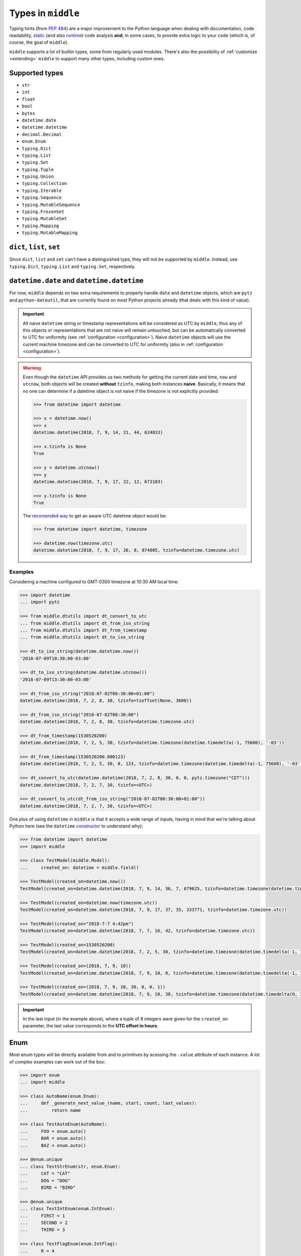 .. _types:

===================
Types in ``middle``
===================

Typing hints (from `PEP 484 <https://www.python.org/dev/peps/pep-0484/>`_) are a major improvement to the Python language when dealing with documentation, code readability, `static <https://pyre-check.org/>`_ (and also `runtime <https://github.com/Instagram/MonkeyType>`_) code analysis **and**, in some cases, to provide extra logic to your code (which is, of course, the goal of ``middle``).

``middle`` supports a lot of builtin types, some from regularly used modules. There's also the possibility of :ref:`customize <extending>` ``middle`` to support many other types, including custom ones.

Supported types
---------------

- ``str``
- ``int``
- ``float``
- ``bool``
- ``bytes``
- ``datetime.date``
- ``datetime.datetime``
- ``decimal.Decimal``
- ``enum.Enum``
- ``typing.Dict``
- ``typing.List``
- ``typing.Set``
- ``typing.Tuple``
- ``typing.Union``
- ``typing.Collection``
- ``typing.Iterable``
- ``typing.Sequence``
- ``typing.MutableSequence``
- ``typing.FrozenSet``
- ``typing.MutableSet``
- ``typing.Mapping``
- ``typing.MutableMapping``

``dict``, ``list``, ``set``
---------------------------

Since ``dict``, ``list`` and ``set`` can't have a distinguished type, they will not be supported by ``middle``. Instead, use ``typing.Dict``, ``typing.List`` and ``typing.Set``, respectively.

``datetime.date`` and ``datetime.datetime``
-------------------------------------------

For now, ``middle`` depends on two extra requirements to properly handle ``date`` and ``datetime`` objects, which are ``pytz`` and ``python-dateutil``, that are currently found on most Python projects already (that deals with this kind of value).

.. important::

    All naive ``datetime`` string or timestamp representations will be considered as UTC by ``middle``, thus any of this objects or representations that are not naive will remain untouched, but can be automatically converted to UTC for uniformity (see :ref:`configuration <configuration>`). Naive ``datetime`` objects will use the current machine timezone and can be converted to UTC for uniformity (also in :ref:`configuration <configuration>`).

.. warning::

    Even though the ``datetime`` API provides us two methods for getting the current date and time, ``now`` and ``utcnow``, both objects will be created **without** ``tzinfo``, making both instances **naive**. Basically, it means that no one can determine if a datetime object is not naive if the timezone is not explicitly provided:

    .. code-block:: pycon

        >>> from datetime import datetime

        >>> x = datetime.now()
        >>> x
        datetime.datetime(2018, 7, 9, 14, 21, 44, 624833)

        >>> x.tzinfo is None
        True

        >>> y = datetime.utcnow()
        >>> y
        datetime.datetime(2018, 7, 9, 17, 22, 12, 673103)

        >>> y.tzinfo is None
        True

    The `recomended way <https://docs.python.org/3/library/datetime.html#datetime.datetime.now>`_ to get an aware UTC datetime object would be:

    .. code-block:: pycon

        >>> from datetime import datetime, timezone

        >>> datetime.now(timezone.utc)
        datetime.datetime(2018, 7, 9, 17, 26, 8, 874805, tzinfo=datetime.timezone.utc)


Examples
~~~~~~~~

Considering a machine configured to GMT-0300 timezone at 10:30 AM local time:

.. code-block:: pycon

    >>> import datetime
    ... import pytz

    >>> from middle.dtutils import dt_convert_to_utc
    ... from middle.dtutils import dt_from_iso_string
    ... from middle.dtutils import dt_from_timestamp
    ... from middle.dtutils import dt_to_iso_string

    >>> dt_to_iso_string(datetime.datetime.now())
    '2018-07-09T10:30:00-03:00'

    >>> dt_to_iso_string(datetime.datetime.utcnow())
    '2018-07-09T13:30:00-03:00'

    >>> dt_from_iso_string("2018-07-02T08:30:00+01:00")
    datetime.datetime(2018, 7, 2, 8, 30, tzinfo=tzoffset(None, 3600))

    >>> dt_from_iso_string("2018-07-02T08:30:00")
    datetime.datetime(2018, 7, 2, 8, 30, tzinfo=datetime.timezone.utc)

    >>> dt_from_timestamp(1530520200)
    datetime.datetime(2018, 7, 2, 5, 30, tzinfo=datetime.timezone(datetime.timedelta(-1, 75600), '-03'))

    >>> dt_from_timestamp(1530520200.000123)
    datetime.datetime(2018, 7, 2, 5, 30, 0, 123, tzinfo=datetime.timezone(datetime.timedelta(-1, 75600), '-03'))

    >>> dt_convert_to_utc(datetime.datetime(2018, 7, 2, 8, 30, 0, 0, pytz.timezone("CET")))
    datetime.datetime(2018, 7, 2, 7, 30, tzinfo=<UTC>)

    >>> dt_convert_to_utc(dt_from_iso_string("2018-07-02T08:30:00+01:00"))
    datetime.datetime(2018, 7, 2, 7, 30, tzinfo=<UTC>)

One plus of using ``datetime`` in ``middle`` is that it accepts a wide range of inputs, having in mind that we're talking about Python here (see the ``datetime`` `constructor <https://docs.python.org/3/library/datetime.html#datetime.datetime>`_ to understand why):

.. code-block:: pycon

    >>> from datetime import datetime
    >>> import middle

    >>> class TestModel(middle.Model):
    ...     created_on: datetime = middle.field()

    >>> TestModel(created_on=datetime.now())
    TestModel(created_on=datetime.datetime(2018, 7, 9, 14, 36, 7, 679625, tzinfo=datetime.timezone(datetime.timedelta(-1, 75600), '-03')))

    >>> TestModel(created_on=datetime.now(timezone.utc))
    TestModel(created_on=datetime.datetime(2018, 7, 9, 17, 37, 35, 333771, tzinfo=datetime.timezone.utc))

    >>> TestModel(created_on="2018-7-7 4:42pm")
    TestModel(created_on=datetime.datetime(2018, 7, 7, 16, 42, tzinfo=datetime.timezone.utc))

    >>> TestModel(created_on=1530520200)
    TestModel(created_on=datetime.datetime(2018, 7, 2, 5, 30, tzinfo=datetime.timezone(datetime.timedelta(-1, 75600), '-03')))

    >>> TestModel(created_on=(2018, 7, 9, 10))
    TestModel(created_on=datetime.datetime(2018, 7, 9, 10, 0, tzinfo=datetime.timezone(datetime.timedelta(-1, 75600), '-03')))

    >>> TestModel(created_on=(2018, 7, 9, 10, 30, 0, 0, 1))
    TestModel(created_on=datetime.datetime(2018, 7, 9, 10, 30, tzinfo=datetime.timezone(datetime.timedelta(0, 3600))))

.. important::

    In the last input (in the example above), where a tuple of 8 integers were given for the ``created_on`` parameter, the last value corresponds to the **UTC offset in hours**.

Enum
----

Most enum types will be directly available from and to primitives by acessing the ``.value`` attribute of each instance. A lot of complex examples can work out of the box:

.. code-block:: pycon

    >>> import enum
    ... import middle

    >>> class AutoName(enum.Enum):
    ...     def _generate_next_value_(name, start, count, last_values):
    ...         return name

    >>> class TestAutoEnum(AutoName):
    ...     FOO = enum.auto()
    ...     BAR = enum.auto()
    ...     BAZ = enum.auto()

    >>> @enum.unique
    ... class TestStrEnum(str, enum.Enum):
    ...     CAT = "CAT"
    ...     DOG = "DOG"
    ...     BIRD = "BIRD"

    >>> @enum.unique
    ... class TestIntEnum(enum.IntEnum):
    ...     FIRST = 1
    ...     SECOND = 2
    ...     THIRD = 3

    >>> class TestFlagEnum(enum.IntFlag):
    ...     R = 4
    ...     W = 2
    ...     X = 1

    >>> instance = TestModel(auto_enum=TestAutoEnum.FOO, str_enum=TestStrEnum.CAT, int_enum=TestIntEnum.FIRST, flg_enum=TestFlagEnum.R | TestFlagEnum.W)
    >>> instance
    TestModel(auto_enum=<TestAutoEnum.FOO: 'FOO'>, str_enum=<TestStrEnum.CAT: 'CAT'>, int_enum=<TestIntEnum.FIRST: 1>, flg_enum=<TestFlagEnum.R|W: 6>)

    >>> data = middle.asdict(instance)
    >>> data
    {'auto_enum': 'FOO', 'str_enum': 'CAT', 'int_enum': 1, 'flg_enum': 6}

    >>> TestModel(**data)  # to test if flg_enum=6 would work
    TestModel(auto_enum=<TestAutoEnum.FOO: 'FOO'>, str_enum=<TestStrEnum.CAT: 'CAT'>, int_enum=<TestIntEnum.FIRST: 1>, flg_enum=<TestFlagEnum.R|W: 6>)

Future plans on types
---------------------

There are some types in the Python stdlib that are planned to be part of ``middle`` in the near future:

- uuid.uuid

If there's a type you would like to see on ``middle``, feel free to `open an issue <https://github.com/vltr/middle/issues>`_ or submit a PR.
